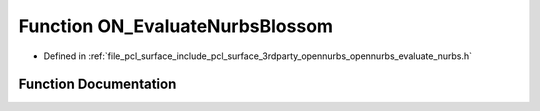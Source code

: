 .. _exhale_function_opennurbs__evaluate__nurbs_8h_1a9c4eac2469e28a2b4c7d48966ae2c6f9:

Function ON_EvaluateNurbsBlossom
================================

- Defined in :ref:`file_pcl_surface_include_pcl_surface_3rdparty_opennurbs_opennurbs_evaluate_nurbs.h`


Function Documentation
----------------------


.. doxygenfunction:: ON_EvaluateNurbsBlossom(int, int, int, const double *, const double *, const double *, double *)
